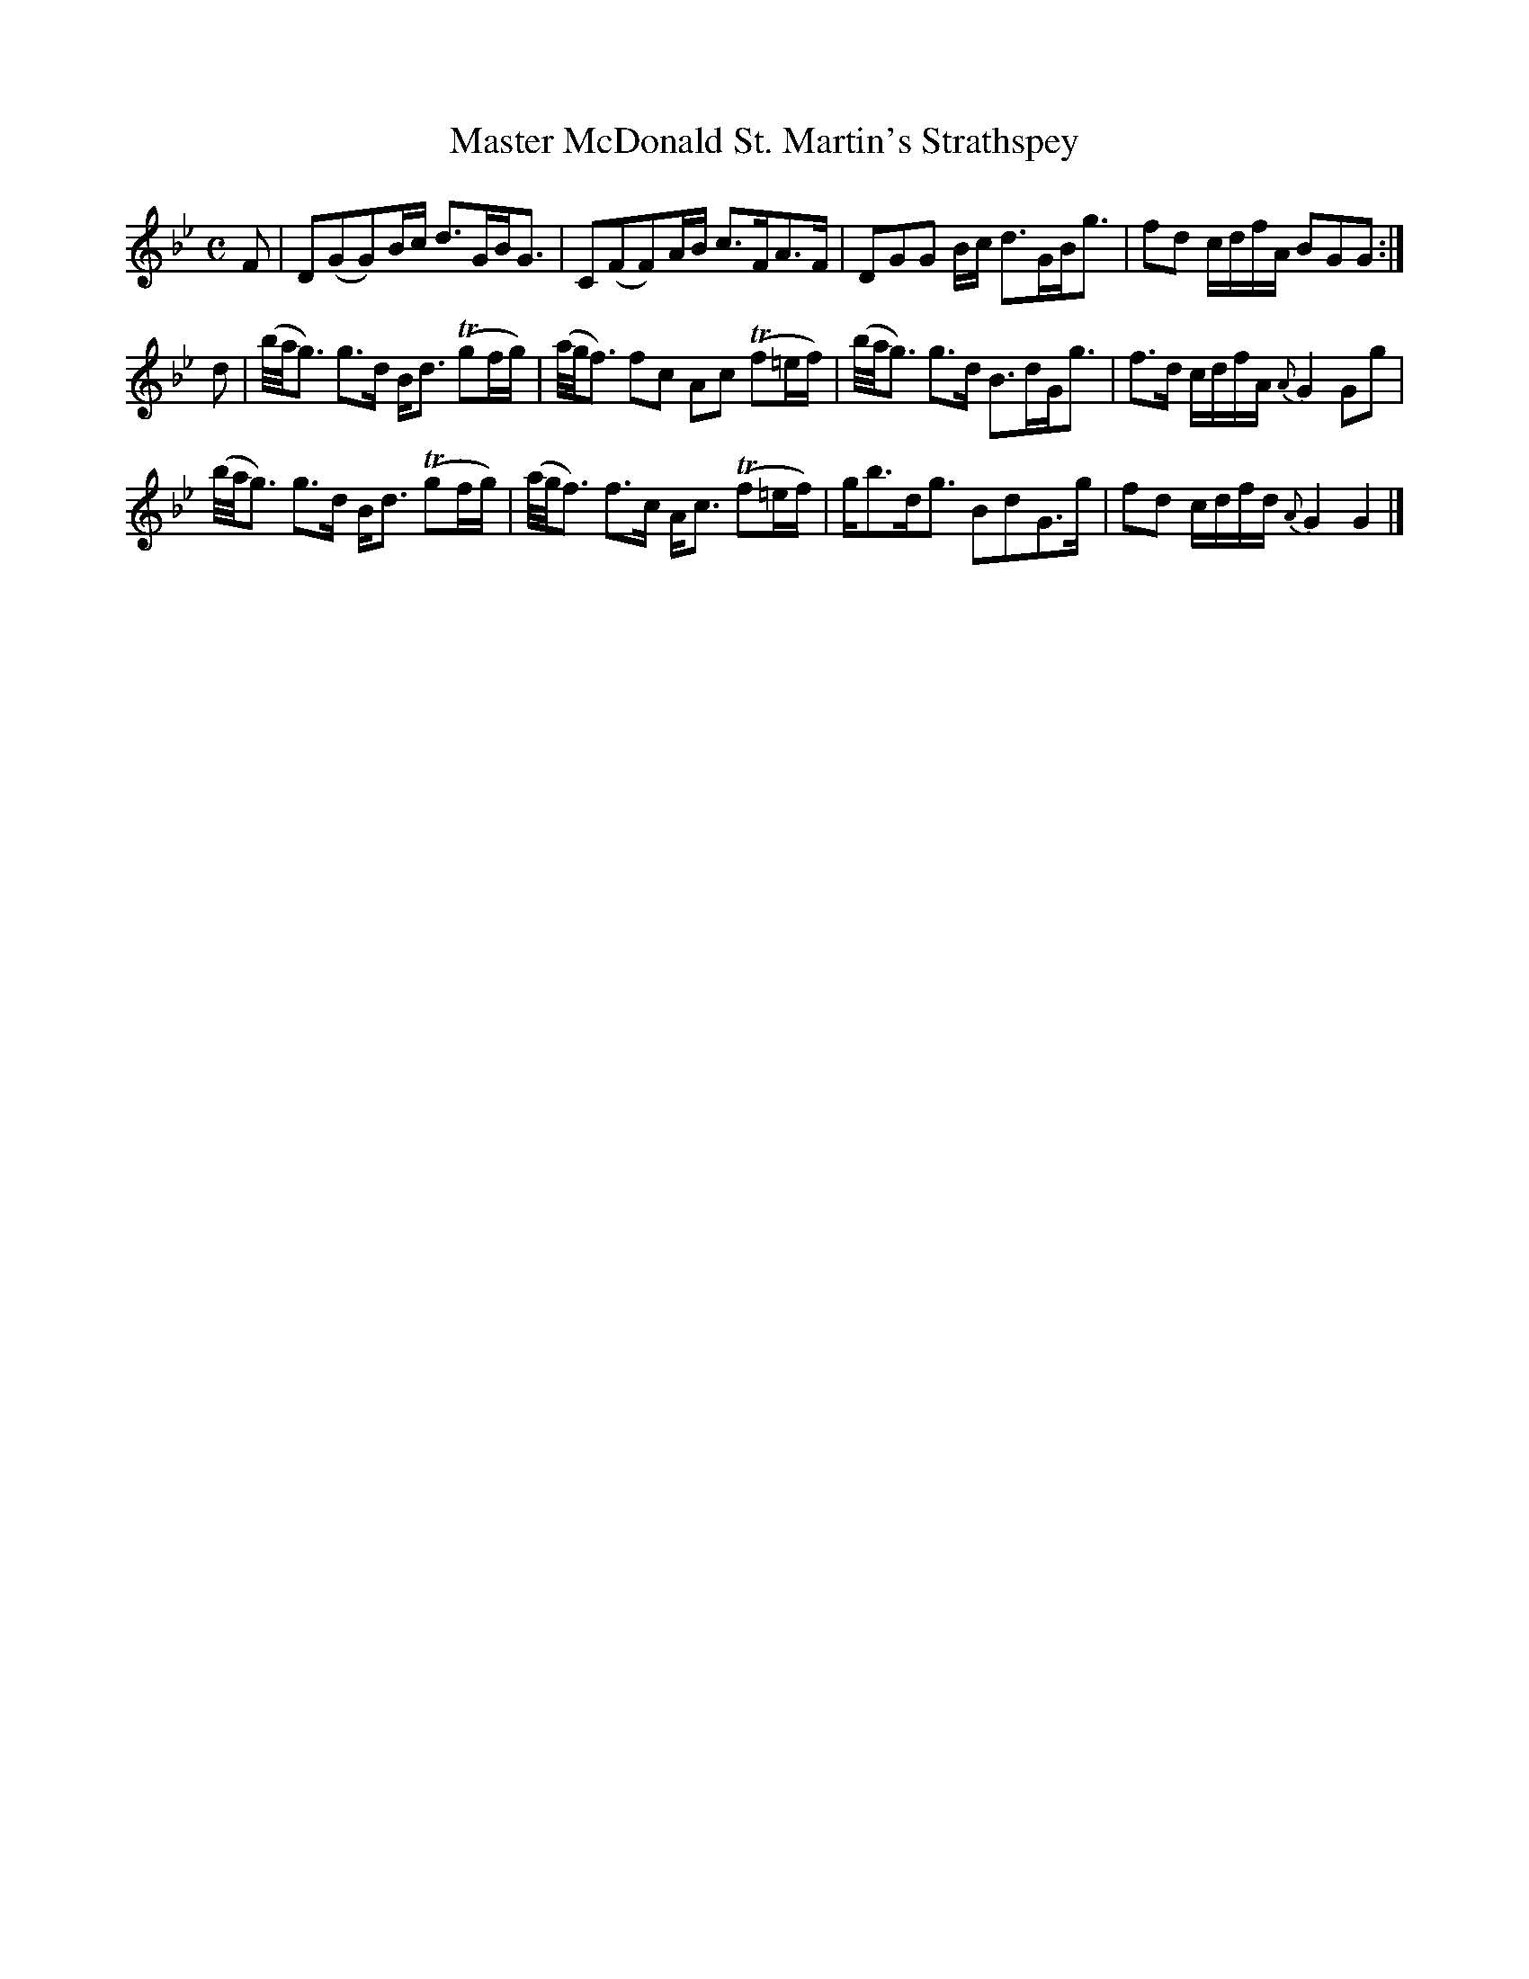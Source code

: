 X:42
T:Master McDonald St. Martin's Strathspey
S:Petrie's Collection of Strathspey Reels and Country Dances &c., 1790
Z:Steve Wyrick <sjwyrick'at'gmail'dot'com>, 3/19/04
N:Petrie's First Collection, page 19
L:1/8
M:C
R:Strathspey
K:Gm
F|D(GG)B/c/        d>GB<G      |C(FF)A/B/        c>FA>F        |\
  DGG  B/c/        d>GB<g      |fd  c/d/f/A/     BGG          :|
d|(b/4a/4g3/2) g>d B<d (Tgf/g/)|(a/4g/4f3/2) fc  Ac (Tf=e/2f/2)|\
  (b/4a/4g3/2) g>d B>dG<g      |f>d c/d/f/A/  {A}G2Gg          |
  (b/4a/4g3/2) g>d B<d (Tgf/g/)|(a/4g/4f3/2) f>c A<c (Tf=e/f/) |\
   g<bd<g          BdG>g       |fd  c/d/f/d/  {A}G2G2         |]
%The original notated the next to last measure like this:
% |g<bd<g Bd3/2Gg/| which appears to be an error -SW
